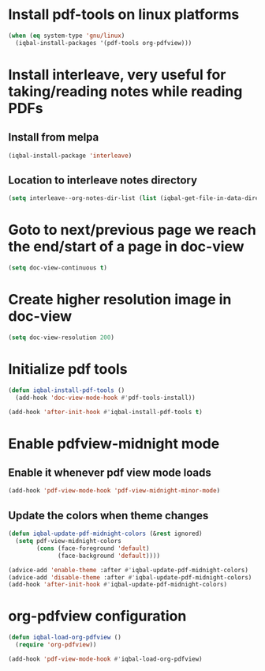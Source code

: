 * Install pdf-tools on linux platforms
  #+BEGIN_SRC emacs-lisp
    (when (eq system-type 'gnu/linux)
      (iqbal-install-packages '(pdf-tools org-pdfview)))
  #+END_SRC


* Install interleave, very useful for taking/reading notes while reading PDFs
** Install from melpa
  #+BEGIN_SRC emacs-lisp
    (iqbal-install-package 'interleave)
  #+END_SRC

** Location to interleave notes directory
   #+BEGIN_SRC emacs-lisp
     (setq interleave--org-notes-dir-list (list (iqbal-get-file-in-data-directory "notes" t)))
   #+END_SRC


* Goto to next/previous page we reach the end/start of a page in doc-view
  #+BEGIN_SRC emacs-lisp
    (setq doc-view-continuous t)
  #+END_SRC


* Create higher resolution image in doc-view
  #+BEGIN_SRC emacs-lisp
    (setq doc-view-resolution 200)
  #+END_SRC


* Initialize pdf tools
  #+BEGIN_SRC emacs-lisp
    (defun iqbal-install-pdf-tools ()
      (add-hook 'doc-view-mode-hook #'pdf-tools-install))

    (add-hook 'after-init-hook #'iqbal-install-pdf-tools t)
  #+END_SRC


* Enable pdfview-midnight mode
** Enable it whenever pdf view mode loads
  #+BEGIN_SRC emacs-lisp
    (add-hook 'pdf-view-mode-hook 'pdf-view-midnight-minor-mode)
  #+END_SRC

** Update the colors when theme changes
   #+BEGIN_SRC emacs-lisp
     (defun iqbal-update-pdf-midnight-colors (&rest ignored)
       (setq pdf-view-midnight-colors
             (cons (face-foreground 'default)
                   (face-background 'default))))

     (advice-add 'enable-theme :after #'iqbal-update-pdf-midnight-colors)
     (advice-add 'disable-theme :after #'iqbal-update-pdf-midnight-colors)
     (add-hook 'after-init-hook #'iqbal-update-pdf-midnight-colors)
   #+END_SRC


* org-pdfview configuration
  #+BEGIN_SRC emacs-lisp
    (defun iqbal-load-org-pdfview ()
      (require 'org-pdfview))

    (add-hook 'pdf-view-mode-hook #'iqbal-load-org-pdfview)
  #+END_SRC
